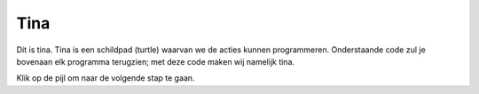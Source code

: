Tina
::::

Dit is tina. Tina is een schildpad (turtle) waarvan we de acties kunnen programmeren. Onderstaande code zul je bovenaan elk programma terugzien; met deze code maken wij namelijk tina.

.. activecode:: od-vb_tina-instance
   :caption: Een turtle genaamd Tina
   :nocodelens:
   :language: python
   :enabledownload:

   import turtle
   tina = turtle.Turtle()
   tina.shape("turtle")


Klik op de pijl om naar de volgende stap te gaan.
